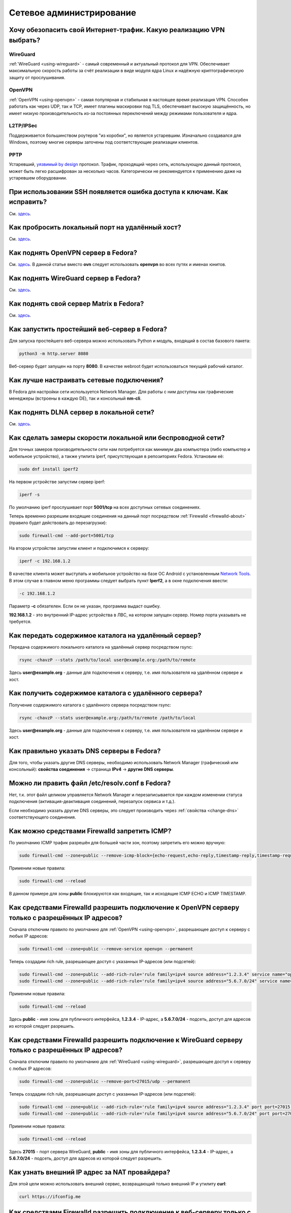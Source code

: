 .. Fedora-Faq-Ru (c) 2018 - 2019, EasyCoding Team and contributors
.. 
.. Fedora-Faq-Ru is licensed under a
.. Creative Commons Attribution-ShareAlike 4.0 International License.
.. 
.. You should have received a copy of the license along with this
.. work. If not, see <https://creativecommons.org/licenses/by-sa/4.0/>.
.. _networking:

*************************
Сетевое администрирование
*************************

.. index:: openvpn, vpn, traffic encryption, pptp, l2tp, ipsec, wireguard
.. _vpn-selection:

Хочу обезопасить свой Интернет-трафик. Какую реализацию VPN выбрать?
=======================================================================

WireGuard
^^^^^^^^^^^^^

:ref:`WireGuard <using-wireguard>` - самый современный и актуальный протокол для VPN. Обеспечивает максимальную скорость работы за счёт реализации в виде модуля ядра Linux и надёжную криптографическую защиту от прослушивания.

OpenVPN
^^^^^^^^^^^

:ref:`OpenVPN <using-openvpn>` - cамая популярная и стабильная в настоящее время реализация VPN. Способен работать как через UDP, так и TCP, имеет плагины маскировки под TLS, обеспечивает высокую защищённость, но имеет низкую производительность из-за постоянных переключений между режимами пользователя и ядра.

L2TP/IPSec
^^^^^^^^^^^^^^

Поддерживается большинством роутеров "из коробки", но является устаревшим. Изначально создавался для Windows, поэтому многие серверы заточены под соответствующие реализации клиентов.

PPTP
^^^^^^^^

Устаревший, `уязвимый by design <https://xakep.ru/2012/07/30/59067/>`__ протокол. Трафик, проходящий через сеть, использующую данный протокол, может быть легко расшифрован за несколько часов. Категорически не рекомендуется к применению даже на устаревшем оборудовании.

.. index:: ssh, keys, error
.. _ssh-keys-error:

При использовании SSH появляется ошибка доступа к ключам. Как исправить?
===========================================================================

См. `здесь <https://www.easycoding.org/2016/07/31/reshaem-problemu-s-ssh-klyuchami-v-fedora-24.html>`__.

.. index:: firewalld, port forwarding, firewall
.. _firewalld-port-forwarding:

Как пробросить локальный порт на удалённый хост?
====================================================

См. `здесь <https://www.easycoding.org/2017/05/23/probrasyvaem-lokalnyj-port-na-udalyonnyj-xost.html>`__.

.. index:: openvpn, vpn, network
.. _using-openvpn:

Как поднять OpenVPN сервер в Fedora?
=======================================

См. `здесь <https://www.easycoding.org/2017/07/24/podnimaem-ovn-server-na-fedora.html>`__. В данной статье вместо **ovn** следует использовать **openvpn** во всех путях и именах юнитов.

.. index:: wireguard, vpn, network
.. _using-wireguard:

Как поднять WireGuard сервер в Fedora?
=========================================

См. `здесь <https://www.easycoding.org/2019/02/28/podnimaem-wireguard-server-na-fedora.html>`__.

.. index:: server, matrix, im
.. _matrix-server:

Как поднять свой сервер Matrix в Fedora?
===========================================

См. `здесь <https://www.easycoding.org/2018/04/15/podnimaem-sobstvennyj-matrix-server-v-fedora.html>`__.

.. index:: server, web server, http
.. _simple-web-server:

Как запустить простейший веб-сервер в Fedora?
================================================

Для запуска простейшего веб-сервера можно использовать Python и модуль, входящий в состав базового пакета:

.. code-block:: text

    python3 -m http.server 8080

Веб-сервер будет запущен на порту **8080**. В качестве webroot будет использоваться текущий рабочий каталог.

.. index:: network, configuration
.. _network-configuration:

Как лучше настраивать сетевые подключения?
=============================================

В Fedora для настройки сети используется Network Manager. Для работы с ним доступны как графические менеджеры (встроены в каждую DE), так и консольный **nm-cli**.

.. index:: multimedia, dlna, server, streaming
.. _dlna-server:

Как поднять DLNA сервер в локальной сети?
============================================

См. `здесь <https://www.easycoding.org/2018/09/08/podnimaem-dlna-server-v-fedora.html>`__.

.. index:: network speed, iperf, benchmark
.. _fedora-iperf:

Как сделать замеры скорости локальной или беспроводной сети?
================================================================

Для точных замеров производительности сети нам потребуется как минимум два компьютера (либо компьютер и мобильное устройство), а также утилита iperf, присутствующая в репозиториях Fedora. Установим её:

.. code-block:: text

    sudo dnf install iperf2

На первом устройстве запустим сервер iperf:

.. code-block:: text

    iperf -s

По умолчанию iperf прослушивает порт **5001/tcp** на всех доступных сетевых соединениях.

Теперь временно разрешим входящие соединения на данный порт посредством :ref:`Firewalld <firewalld-about>` (правило будет действовать до перезагрузки):

.. code-block:: text

    sudo firewall-cmd --add-port=5001/tcp

На втором устройстве запустим клиент и подключимся к серверу:

.. code-block:: text

    iperf -c 192.168.1.2

В качестве клиента может выступать и мобильное устройство на базе ОС Android с установленным `Network Tools <https://play.google.com/store/apps/details?id=net.he.networktools>`__. В этом случае в главном меню программы следует выбрать пункт **Iperf2**, а в окне подключения ввести:

.. code-block:: text

    -c 192.168.1.2

Параметр **-c** обязателен. Если он не указан, программа выдаст ошибку.

**192.168.1.2** - это внутренний IP-адрес устройства в ЛВС, на котором запущен сервер. Номер порта указывать не требуется.

.. index:: ssh, rsync, sync
.. _rsync-remote:

Как передать содержимое каталога на удалённый сервер?
==========================================================

Передача содержимого локального каталога на удалённый сервер посредством rsync:

.. code-block:: text

    rsync -chavzP --stats /path/to/local user@example.org:/path/to/remote

Здесь **user@example.org** - данные для подключения к серверу, т.е. имя пользователя на удалённом сервере и хост.

.. index:: ssh, rsync, sync
.. _rsync-local:

Как получить содержимое каталога с удалённого сервера?
===========================================================

Получение содержимого каталога с удалённого сервера посредством rsync:

.. code-block:: text

    rsync -chavzP --stats user@example.org:/path/to/remote /path/to/local

Здесь **user@example.org** - данные для подключения к серверу, т.е. имя пользователя на удалённом сервере и хост.

.. index:: dns, change dns
.. _change-dns:

Как правильно указать DNS серверы в Fedora?
================================================

Для того, чтобы указать другие DNS серверы, необходимо использовать Network Manager (графический или консольный): **свойства соединения** -> страница **IPv4** -> **другие DNS серверы**.

.. index:: dns, resolv.conf, resolver
.. _dns-resolv:

Можно ли править файл /etc/resolv.conf в Fedora?
====================================================

Нет, т.к. этот файл целиком управляется Network Manager и перезаписывается при каждом изменении статуса подключения (активация-деактивация соединений, перезапуск сервиса и т.д.).

Если необходимо указать другие DNS серверы, это следует производить через :ref:`свойства <change-dns>` соответствующего соединения.

.. index:: firewall, icmp, firewalld
.. _disable-icmp:

Как можно средствами Firewalld запретить ICMP?
===================================================

По умолчанию ICMP трафик разрешён для большей части зон, поэтому запретить его можно вручную:

.. code-block:: text

    sudo firewall-cmd --zone=public --remove-icmp-block={echo-request,echo-reply,timestamp-reply,timestamp-request} --permanent

Применим новые правила:

.. code-block:: text

    sudo firewall-cmd --reload

В данном примере для зоны **public** блокируются как входящие, так и исходящие ICMP ECHO и ICMP TIMESTAMP.

.. index:: firewall, firewalld, openvpn
.. _openvpn-allowed-ips:

Как средствами Firewalld разрешить подключение к OpenVPN серверу только с разрешённых IP адресов?
=====================================================================================================

Сначала отключим правило по умолчанию для :ref:`OpenVPN <using-openvpn>`, разрешающее доступ к серверу с любых IP адресов:

.. code-block:: text

    sudo firewall-cmd --zone=public --remove-service openvpn --permanent

Теперь создадим rich rule, разрешающее доступ с указанных IP-адресов (или подсетей):

.. code-block:: text

    sudo firewall-cmd --zone=public --add-rich-rule='rule family=ipv4 source address="1.2.3.4" service name="openvpn" accept' --permanent
    sudo firewall-cmd --zone=public --add-rich-rule='rule family=ipv4 source address="5.6.7.0/24" service name="openvpn" accept' --permanent

Применим новые правила:

.. code-block:: text

    sudo firewall-cmd --reload

Здесь **public** - имя зоны для публичного интерфейса, **1.2.3.4** - IP-адрес, а **5.6.7.0/24** - подсеть, доступ для адресов из которой следует разрешить.

.. index:: firewall, firewalld, wireguard
.. _wireguard-allowed-ips:

Как средствами Firewalld разрешить подключение к WireGuard серверу только с разрешённых IP адресов?
======================================================================================================

Сначала отключим правило по умолчанию для :ref:`WireGuard <using-wireguard>`, разрешающее доступ к серверу с любых IP адресов:

.. code-block:: text

    sudo firewall-cmd --zone=public --remove-port=27015/udp --permanent

Теперь создадим rich rule, разрешающее доступ с указанных IP-адресов (или подсетей):

.. code-block:: text

    sudo firewall-cmd --zone=public --add-rich-rule='rule family=ipv4 source address="1.2.3.4" port port=27015 protocol=udp accept' --permanent
    sudo firewall-cmd --zone=public --add-rich-rule='rule family=ipv4 source address="5.6.7.0/24" port port=27015 protocol=udp accept' --permanent

Применим новые правила:

.. code-block:: text

    sudo firewall-cmd --reload

Здесь **27015** - порт сервера WireGuard, **public** - имя зоны для публичного интерфейса, **1.2.3.4** - IP-адрес, а **5.6.7.0/24** - подсеть, доступ для адресов из которой следует разрешить.

.. index:: ip address, external ip, curl
.. _get-external-ip:

Как узнать внешний IP адрес за NAT провайдера?
===================================================

Для этой цели можно использовать внешний сервис, возвращающий только внешний IP и утилиту **curl**:

.. code-block:: text

    curl https://ifconfig.me

.. index:: firewall, firewalld, web server, http, https, cloudflare
.. _firewalld-cloudflare:

Как средствами Firewalld разрешить подключение к веб-серверу только с IP адресов CloudFlare?
================================================================================================

При использовании CloudFlare в качестве системы защиты от DDoS атак, а также WAF, возникает необходимость разрешать входящие подключения исключительно с IP адресов данного сервиса.

Сначала отключим правило по умолчанию для веб-сервера, разрешающее доступ с любых IP адресов:

.. code-block:: text

    sudo firewall-cmd --zone=public --remove-service http --permanent
    sudo firewall-cmd --zone=public --remove-service https --permanent

Напишем небольшой скрипт ``foo-bar.sh``, который получит актуальные пулы IP-адресов и создаст rich rule, разрешающие доступ лишь с подсетей CloudFlare (`IPv4 <https://www.cloudflare.com/ips-v4>`__, `IPv6 <https://www.cloudflare.com/ips-v6>`__):

.. code-block:: bash

    #!/bin/bash
    set -ef

    API=https://www.cloudflare.com/ips-v
    ZONE=public

    function fw_add {
        local IFS=$'\n'
        local lines=($(curl -sS $API$1))
        for i in "${lines[@]}"
        do
            firewall-cmd --zone=$ZONE --add-rich-rule="rule family=ipv$1 source address=\"$i\" service name=\"http\" accept" --permanent
            firewall-cmd --zone=$ZONE --add-rich-rule="rule family=ipv$1 source address=\"$i\" service name=\"https\" accept" --permanent
        done
    }

    fw_add 4
    fw_add 6

Запустим наш скрипт:

.. code-block:: text

    sudo ./foo-bar.sh

Применим новые правила файрвола:

.. code-block:: text

    sudo firewall-cmd --reload

Здесь **public** - имя зоны для публичного сетевого интерфейса.

.. index:: web server, http, https, cloudflare, ip
.. _cloudflare-forwarding:

Как пробросить IP адреса клиентов за CloudFlare?
====================================================

См. `здесь <https://www.easycoding.org/2013/08/12/nastraivaem-probros-ip-klientov-za-cloudflare.html>`__.

.. index:: network, icmp, mtr, traceroute
.. _using-mtr:

Как проверить наличие или отсутствие потерь пакетов до узла?
===============================================================

Для проверки работоспособности сети и наличия, либо отсутствия потерь пакетов между узлами маршрута, широко используется утилита **mtr**:

.. code-block:: text

    sudo dnf install mtr

Запустим проверку маршрута до узла **example.org**:

.. code-block:: text

    mtr example.org

Приостановить работу можно нажатием клавиши **P**, для возобновить - **пробел**, а для выхода - **Q**.

.. index:: network, connection, netstat, ss, socket
.. _ss-established:

Как получить список установленных сетевых соединений?
========================================================

Воспользуемся утилитой **ss** для вывода списка установленных сетевых соединений:

.. code-block:: text

    ss -tupn

.. index:: network, connection, netstat, ss, socket, unconn, listen
.. _ss-listening:

Как получить список открытых портов?
=======================================

Воспользуемся утилитой **ss** для вывода открытых портов, ожидающих входящих соединений:

.. code-block:: text

    ss -tulpn

Статус **LISTEN** означает, что TCP-порт открыт и ожидает входящих соединений. В то же время для UDP-портов будет отображаться статус **UNCONN**, т.к. этот протокол не подразумевает предварительное открытие подключений.

.. index:: hostname, network, dhcp
.. _transient-hostname:

Почему при подключении к сети имя хоста машины изменяется?
=============================================================

DHCP сервер провайдера способен выдавать помимо IP-адресов и DNS-серверов ещё и нестандартное имя хоста. Полученное таким способом значение называется *transient hostname*. Оно будет применимо с компьютеру с момента установки соединения и до отключения от соответствующей сети.

Если на компьютере имеется несколько сетевых подключений, каждое из которых предоставляет свой hostname, основным будет считаться то, чьё соединение было установлено последним.

.. index:: hostname, network, dhcp
.. _transient-disable:

Как запретить использование полученного от провайдера имени хоста?
=====================================================================

Для того, чтобы запретить использование полученного от DHCP сервера :ref:`transient hostname <transient-hostname>`, установим :ref:`статическое имя хоста <change-hostname>`.

.. index:: network, dns, resolv.conf, resolver, systemd, resolved
.. _resolved-nm:

Как переключить Network Manager на использование systemd-resolved?
=====================================================================

Начиная с Fedora 30, в комплект базовой системы входит systemd-resolved, который занимается преобразованием имён DNS в IP-адреса, имеет встроенный DNS-кэш и активирован по умолчанию.

В то же время, Network Manager с настройками по умолчанию использует собственный виртуальный файл конфигурации :ref:`resolv.conf <dns-resolv>`, игнорирующий присутствие systemd-resolved.

Для исправления этой ситуации, убедимся, что systemd-neworkd запущен и функционирует:

.. code-block:: text

    sudo systemctl enable --now systemd-resolved.service

Создадим в каталоге ``/etc/NetworkManager/conf.d`` файл ``99-resolved.conf`` следующего содержания:

.. code-block:: ini

    [main]
    dns=systemd-resolved

Убедимся, что файл ``/etc/resolv.conf`` является символической ссылкой на ``/run/NetworkManager/resolv.conf``:

.. code-block:: text

    file /etc/resolv.conf

Если по какой-то причине это не так, то внесём соответствующие правки:

.. code-block:: text

    sudo rm -f /etc/resolv.conf
    sudo ln -sf /run/NetworkManager/resolv.conf /etc/resolv.conf

Перезапустим затронутые сервисы:

.. code-block:: text

    sudo systemctl restart NetworkManager.service
    sudo systemctl restart systemd-resolved.service

Проверим, что в качестве основного сервера DNS применяется виртуальная заглушка:

.. code-block:: text

    cat /etc/resolv.conf

Если в выводе присутствует строка ``nameserver 127.0.0.53``, значит всё настроено верно.

.. index:: network, dns, resolver, resolved
.. _resolved-status:

Как проверить статус работы systemd-resolved?
================================================

Выведем статус systemd-resolved, включающий список используемых DNS серверов и общие параметры конфигурации:

.. code-block:: text

    resolvectl status

Выведем статистические данные об использовании systemd-resolved (состояние кэша, количество запросов и т.д.):

.. code-block:: text

    resolvectl statistics

.. index:: network, dns, resolv.conf, resolver, systemd, resolved
.. _resolved-default:

Как сделать systemd-resolved основным резолвером?
=====================================================

Удалим существующую символическую ссылку, указывающую на Network Manager:

.. code-block:: text

    sudo rm -f /etc/resolv.conf

Установим systemd-resolved основным резолвером:

.. code-block:: text

    sudo ln -sf /run/systemd/resolve/stub-resolv.conf /etc/resolv.conf

Изменения вступят в силу немедленно.

.. index:: network, dns, resolv.conf, resolver, resolved
.. _dns-crypt:

Можно ли зашифровать DNS при помощи TLS?
===========================================

Да, systemd-resolved, входящий в поставку системы начиная с Fedora 30, полностью поддерживает технологию `DNS-over-TLS <https://ru.wikipedia.org/wiki/DNS_%D0%BF%D0%BE%D0%B2%D0%B5%D1%80%D1%85_TLS>`__, позволяющую зашифровать весь DNS трафик устройства.

Настроим систему на использование systemd-resolved либо :ref:`совместно с Network Manager <resolved-nm>`, либо в :ref:`монопольном режиме <resolved-default>`, затем откроем файл конфигурации ``/etc/systemd/resolved.conf``:

.. code-block:: text

    sudoedit /etc/systemd/resolved.conf

Внесём следующие правки:

.. code-block:: ini

    [Resolve]
    DNS=1.1.1.1 1.0.0.1 2606:4700:4700::1111 2606:4700:4700::1001
    FallbackDNS=8.8.8.8 8.8.4.4 2001:4860:4860::8888 2001:4860:4860::8844
    #Domains=
    #LLMNR=yes
    MulticastDNS=yes
    DNSSEC=allow-downgrade
    DNSOverTLS=opportunistic
    Cache=yes
    DNSStubListener=yes
    ReadEtcHosts=yes

Здесь используются серверы `CloudFlare <https://cloudflare-dns.com/dns/>`__ с поддержкой DNS-over-TLS.

Сохраним изменения в файле и перезапустим systemd-resolved:

.. code-block:: text

    sudo systemctl restart systemd-resolved.service

Теперь в :ref:`информации об используемых DNS <resolved-status>` должна отображаться информация об использовании этой технологии.

.. index:: network, dns, resolv.conf, resolver, resolved, cache, flush
.. _resolved-flush:

Как очистить кэши systemd-resolved?
======================================

Очистим кэш systemd-resolved:

.. code-block:: text

    resolvectl flush-caches

.. index:: firewall, firewalld, service
.. _firewalld-services:

Где расположены файлы конфигурации доступных сервисов Firewalld?
===================================================================

Предустановленные файлы конфигурации служб Firewalld находятся в каталоге ``/usr/lib/firewalld/services``.

Настоятельно не рекомендуется что-либо изменять в нём ибо при следующем обновлении пакета все изменения будут потеряны. Вместо этого следует создать :ref:`пользовательское переопределение <firewalld-override>`.

.. index:: firewall, firewalld, service, override
.. _firewalld-override:

Как переопределить предустановленный сервис в Firewalld?
===========================================================

Пользовательские переопределения должны храниться в каталоге ``/etc/firewalld/services``.

В качестве примера создадим оверрайд для сервиса SSH на базе настроек по умолчанию:

.. code-block:: text

    sudo cp /usr/lib/firewalld/services/ssh.xml /etc/firewalld/services/ssh.xml

Откроем скопированный файл в текстовом редакторе:

.. code-block:: text

    sudoedit /etc/firewalld/services/ssh.xml

Внесём правки, добавив возможность использования порта **2222/tcp**:

.. code-block:: xml

    <?xml version="1.0" encoding="utf-8"?>
    <service>
        <short>SSH</short>
        <description>Secure Shell (SSH) is a protocol.</description>
        <port protocol="tcp" port="22"/>
        <port protocol="tcp" port="2222"/>
    </service>

Перезагрузим настройки Firewalld для вступления изменений в силу:

.. code-block:: text

    firewall-cmd --reload
